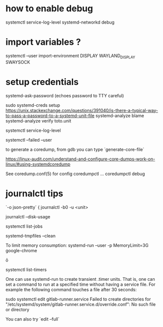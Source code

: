 
* how to enable debug 
  systemctl service-log-level systemd-networkd debug

* import variables ?

  systemctl --user import-environment DISPLAY WAYLAND_DISPLAY SWAYSOCK

* setup credentials 

  systemd-ask-password (echoes password to TTY careful)

  sudo systemd-creds setup 
  https://unix.stackexchange.com/questions/391040/is-there-a-typical-way-to-pass-a-password-to-a-systemd-unit-file
systemd-analyze blame
systemd-analyze verify toto.unit

systemctl service-log-level

systemctl --failed --user

# coredump
to generate a coredump, from gdb you can type `generate-core-file`

https://linux-audit.com/understand-and-configure-core-dumps-work-on-linux/#using-systemdcoredump

See coredump.conf(5) for config
coredumpctl ...
coredumpctl debug

* journalctl tips
  `-o json-pretty`
{
journalctl -b0 -u <unit>

journalctl --disk-usage

systemctl list-jobs

# to remove core files
systemd-tmpfiles --clean

To limit memory consumption:
systemd-run --user -p MemoryLimit=3G google-chrome

ō

systemctl list-timers


One can use systemd-run to create transient .timer units. That is, one can set a command to run at a specified time without having a service file. For example the following command touches a file after 30 seconds:

# systemd-run --on-active=30 /bin/touch /tmp/foo


# debug systemd issue 

sudo systemctl edit gitlab-runner.service                
Failed to create directories for "/etc/systemd/system/gitlab-runner.service.d/override.conf": No such file or directory

You can also try `edit --full`
